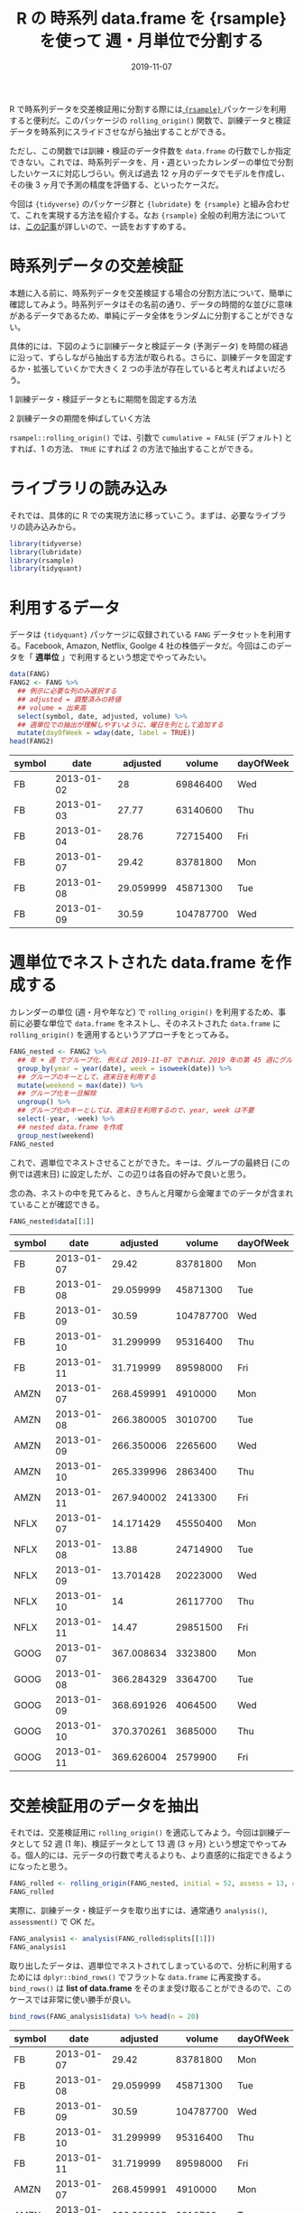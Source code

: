 #+STARTUP: folded indent
#+PROPERTY: header-args:R :results output :exports both :colnames yes
#+PROPERTY: header-args:R+ :session *R:blog* :eval never-export
#+OPTIONS: author:nil H:6 toc:nil
#+HUGO_BASE_DIR: ~/Dropbox/repos/github/five-dots/blog
#+HUGO_SECTION: post/2019/11/

#+TITLE: R の 時系列 data.frame を {rsample} を使って 週・月単位で分割する
#+DATE: 2019-11-07
#+HUGO_CATEGORIES: programming
#+HUGO_TAGS: r
#+HUGO_CUSTOM_FRONT_MATTER: :toc true

R で時系列データを交差検証用に分割する際には[[https://github.com/tidymodels/rsample][ ={rsample}= ]]パッケージを利用すると便利だ。このパッケージの =rolling_origin()= 関数で、訓練データと検証データを時系列にスライドさせながら抽出することができる。

ただし、この関数では訓練・検証のデータ件数を =data.frame= の行数でしか指定できない。これでは、時系列データを、月・週といったカレンダーの単位で分割したいケースに対応しづらい。例えば過去 12 ヶ月のデータでモデルを作成し、その後 3 ヶ月で予測の精度を評価する、といったケースだ。

今回は ={tidyverse}= のパッケージ群と ={lubridate}= を ={rsample}= と組み合わせて、これを実現する方法を紹介する。なお ={rsample}= 全般の利用方法については、[[https://blog.hoxo-m.com/entry/2019/06/08/220307][この記事]]が詳しいので、一読をおすすめする。

* 時系列データの交差検証

本題に入る前に、時系列データを交差検証する場合の分割方法について、簡単に確認してみよう。時系列データはその名前の通り、データの時間的な並びに意味があるデータであるため、単純にデータ全体をランダムに分割することができない。

具体的には、下図のように訓練データと検証データ (予測データ) を時間の経過に沿って、ずらしながら抽出する方法が取られる。さらに、訓練データを固定するか・拡張していくかで大きく 2 つの手法が存在していると考えればよいだろう。

1 訓練データ・検証データともに期間を固定する方法
#+attr_html:
[[https://dl.dropboxusercontent.com/s/hyoffkb4cxjjqlq/roll_splits.png]]

2 訓練データの期間を伸ばしていく方法
#+attr_html:
[[https://dl.dropboxusercontent.com/s/x7cvidzm7mg1ll3/roll_splits_expand.png]]

=rsampel::rolling_origin()= では、引数で =cumulative = FALSE= (デフォルト) とすれば、1 の方法、 =TRUE= にすれば 2 の方法で抽出することができる。

* ライブラリの読み込み

それでは、具体的に R での実現方法に移っていこう。まずは、必要なライブラリの読み込みから。

#+begin_src R :results silent
library(tidyverse)
library(lubridate)
library(rsample)
library(tidyquant)
#+end_src

* 利用するデータ

データは ={tidyquant}= パッケージに収録されている =FANG= データセットを利用する。Facebook, Amazon, Netflix, Goolge 4 社の株価データだ。今回はこのデータを「 *週単位* 」で利用するという想定でやってみたい。

#+begin_src R :results value
data(FANG)
FANG2 <- FANG %>%
  ## 例示に必要な列のみ選択する
  ## adjusted = 調整済みの終値
  ## volume = 出来高
  select(symbol, date, adjusted, volume) %>%
  ## 週単位での抽出が理解しやすいように、曜日を列として追加する
  mutate(dayOfWeek = wday(date, label = TRUE))
head(FANG2)
#+end_src

#+RESULTS[72b84b2d063f22903d982cdfe1f39d1521b05168]:
| symbol |       date |  adjusted |    volume | dayOfWeek |
|--------+------------+-----------+-----------+-----------|
| FB     | 2013-01-02 |        28 |  69846400 | Wed       |
| FB     | 2013-01-03 |     27.77 |  63140600 | Thu       |
| FB     | 2013-01-04 |     28.76 |  72715400 | Fri       |
| FB     | 2013-01-07 |     29.42 |  83781800 | Mon       |
| FB     | 2013-01-08 | 29.059999 |  45871300 | Tue       |
| FB     | 2013-01-09 |     30.59 | 104787700 | Wed       |

* 週単位でネストされた data.frame を作成する

カレンダーの単位 (週・月や年など) で =rolling_origin()= を利用するため、事前に必要な単位で =data.frame= をネストし、そのネストされた =data.frame= に =rolling_origin()= を適用するというアプローチをとってみる。

#+begin_src R
FANG_nested <- FANG2 %>%
  ## 年 + 週 でグループ化. 例えば 2019-11-07 であれば、2019 年の第 45 週にグループ化される
  group_by(year = year(date), week = isoweek(date)) %>%
  ## グループのキーとして、週末日を利用する
  mutate(weekend = max(date)) %>%
  ## グループ化を一旦解除
  ungroup() %>%
  ## グループ化のキーとしては、週末日を利用するので、year, week は不要
  select(-year, -week) %>%
  ## nested data.frame を作成
  group_nest(weekend)
FANG_nested
#+end_src

#+RESULTS:
#+begin_example
# A tibble: 209 x 2
   weekend    data             
   <date>     <list>           
 1 2013-01-11 <tibble [20 × 5]>
 2 2013-01-18 <tibble [20 × 5]>
 3 2013-01-25 <tibble [16 × 5]>
 4 2013-02-01 <tibble [20 × 5]>
 5 2013-02-08 <tibble [20 × 5]>
 6 2013-02-15 <tibble [20 × 5]>
 7 2013-02-22 <tibble [16 × 5]>
 8 2013-03-01 <tibble [20 × 5]>
 9 2013-03-08 <tibble [20 × 5]>
10 2013-03-15 <tibble [20 × 5]>
# … with 199 more rows
#+end_example

これで、週単位でネストさせることができた。キーは、グループの最終日 (この例では週末日) に設定したが、この辺りは各自の好みで良いと思う。

念の為、ネストの中を見てみると、きちんと月曜から金曜までのデータが含まれていることが確認できる。

#+begin_src R :results value
FANG_nested$data[[1]]
#+end_src

#+RESULTS[94b1f25a77a5b5abef27b34a9146b8b939c5fdf8]:
| symbol |       date |   adjusted |    volume | dayOfWeek |
|--------+------------+------------+-----------+-----------|
| FB     | 2013-01-07 |      29.42 |  83781800 | Mon       |
| FB     | 2013-01-08 |  29.059999 |  45871300 | Tue       |
| FB     | 2013-01-09 |      30.59 | 104787700 | Wed       |
| FB     | 2013-01-10 |  31.299999 |  95316400 | Thu       |
| FB     | 2013-01-11 |  31.719999 |  89598000 | Fri       |
| AMZN   | 2013-01-07 | 268.459991 |   4910000 | Mon       |
| AMZN   | 2013-01-08 | 266.380005 |   3010700 | Tue       |
| AMZN   | 2013-01-09 | 266.350006 |   2265600 | Wed       |
| AMZN   | 2013-01-10 | 265.339996 |   2863400 | Thu       |
| AMZN   | 2013-01-11 | 267.940002 |   2413300 | Fri       |
| NFLX   | 2013-01-07 |  14.171429 |  45550400 | Mon       |
| NFLX   | 2013-01-08 |      13.88 |  24714900 | Tue       |
| NFLX   | 2013-01-09 |  13.701428 |  20223000 | Wed       |
| NFLX   | 2013-01-10 |         14 |  26117700 | Thu       |
| NFLX   | 2013-01-11 |      14.47 |  29851500 | Fri       |
| GOOG   | 2013-01-07 | 367.008634 |   3323800 | Mon       |
| GOOG   | 2013-01-08 | 366.284329 |   3364700 | Tue       |
| GOOG   | 2013-01-09 | 368.691926 |   4064500 | Wed       |
| GOOG   | 2013-01-10 | 370.370261 |   3685000 | Thu       |
| GOOG   | 2013-01-11 | 369.626004 |   2579900 | Fri       |

* 交差検証用のデータを抽出

それでは、交差検証用に =rolling_origin()= を適応してみよう。今回は訓練データとして 52 週 (1 年)、検証データとして 13 週 (3 ヶ月) という想定でやってみる。個人的には、元データの行数で考えるよりも、より直感的に指定できるようになったと思う。

#+begin_src R
FANG_rolled <- rolling_origin(FANG_nested, initial = 52, assess = 13, cumulative = FALSE)
FANG_rolled
#+end_src

#+RESULTS:
#+begin_example
# Rolling origin forecast resampling 
# A tibble: 145 x 2
   splits          id      
   <list>          <chr>   
 1 <split [52/13]> Slice001
 2 <split [52/13]> Slice002
 3 <split [52/13]> Slice003
 4 <split [52/13]> Slice004
 5 <split [52/13]> Slice005
 6 <split [52/13]> Slice006
 7 <split [52/13]> Slice007
 8 <split [52/13]> Slice008
 9 <split [52/13]> Slice009
10 <split [52/13]> Slice010
# … with 135 more rows
#+end_example

実際に、訓練データ・検証データを取り出すには、通常通り =analysis()=, =assessment()= で OK だ。
#+begin_src R
FANG_analysis1 <- analysis(FANG_rolled$splits[[1]])
FANG_analysis1
#+end_src

#+RESULTS:
#+begin_example
# A tibble: 52 x 2
   weekend    data             
   <date>     <list>           
 1 2013-01-11 <tibble [20 × 5]>
 2 2013-01-18 <tibble [20 × 5]>
 3 2013-01-25 <tibble [16 × 5]>
 4 2013-02-01 <tibble [20 × 5]>
 5 2013-02-08 <tibble [20 × 5]>
 6 2013-02-15 <tibble [20 × 5]>
 7 2013-02-22 <tibble [16 × 5]>
 8 2013-03-01 <tibble [20 × 5]>
 9 2013-03-08 <tibble [20 × 5]>
10 2013-03-15 <tibble [20 × 5]>
# … with 42 more rows
#+end_example

取り出したデータは、週単位でネストされてしまっているので、分析に利用するためには =dplyr::bind_rows()= でフラットな =data.frame= に再変換する。 =bind_rows()= は *list of data.frame* をそのまま受け取ることができるので、このケースでは非常に使い勝手が良い。

#+begin_src R :results value
bind_rows(FANG_analysis1$data) %>% head(n = 20)
#+end_src

#+RESULTS[0d6a8bd53cf79919c506831632f58b2287aa2810]:
| symbol |       date |   adjusted |    volume | dayOfWeek |
|--------+------------+------------+-----------+-----------|
| FB     | 2013-01-07 |      29.42 |  83781800 | Mon       |
| FB     | 2013-01-08 |  29.059999 |  45871300 | Tue       |
| FB     | 2013-01-09 |      30.59 | 104787700 | Wed       |
| FB     | 2013-01-10 |  31.299999 |  95316400 | Thu       |
| FB     | 2013-01-11 |  31.719999 |  89598000 | Fri       |
| AMZN   | 2013-01-07 | 268.459991 |   4910000 | Mon       |
| AMZN   | 2013-01-08 | 266.380005 |   3010700 | Tue       |
| AMZN   | 2013-01-09 | 266.350006 |   2265600 | Wed       |
| AMZN   | 2013-01-10 | 265.339996 |   2863400 | Thu       |
| AMZN   | 2013-01-11 | 267.940002 |   2413300 | Fri       |
| NFLX   | 2013-01-07 |  14.171429 |  45550400 | Mon       |
| NFLX   | 2013-01-08 |      13.88 |  24714900 | Tue       |
| NFLX   | 2013-01-09 |  13.701428 |  20223000 | Wed       |
| NFLX   | 2013-01-10 |         14 |  26117700 | Thu       |
| NFLX   | 2013-01-11 |      14.47 |  29851500 | Fri       |
| GOOG   | 2013-01-07 | 367.008634 |   3323800 | Mon       |
| GOOG   | 2013-01-08 | 366.284329 |   3364700 | Tue       |
| GOOG   | 2013-01-09 | 368.691926 |   4064500 | Wed       |
| GOOG   | 2013-01-10 | 370.370261 |   3685000 | Thu       |
| GOOG   | 2013-01-11 | 369.626004 |   2579900 | Fri       |

分割毎にモデルを作成したい場合は =purrr::map()= 内で =analysis()= -> =bind_rows()= でデータを取り出した上で、モデル化を行えばよい。

#+begin_src R
FANG_rolled <- FANG_rolled %>%
  mutate(lm_model = map(splits, ~ {
    d <- bind_rows(analysis(.)$data)
    lm(adjusted ~ volume, data = d)
  }))
FANG_rolled
#+end_src

#+RESULTS[9fe38fa5b8b99f3f52466e5d3a7baddd2c67ba28]:
#+begin_example
# Rolling origin forecast resampling 
# A tibble: 145 x 3
   splits          id       lm_model
 * <list>          <chr>    <list>  
 1 <split [52/13]> Slice001 <lm>    
 2 <split [52/13]> Slice002 <lm>    
 3 <split [52/13]> Slice003 <lm>    
 4 <split [52/13]> Slice004 <lm>    
 5 <split [52/13]> Slice005 <lm>    
 6 <split [52/13]> Slice006 <lm>    
 7 <split [52/13]> Slice007 <lm>    
 8 <split [52/13]> Slice008 <lm>    
 9 <split [52/13]> Slice009 <lm>    
10 <split [52/13]> Slice010 <lm>    
# … with 135 more rows
#+end_example

当然、検証用データも同じ手法で取り出すことが可能だ。

#+begin_src R :results value
bind_rows(assessment(FANG_rolled$splits[[1]])$data) %>% head(n = 20)
#+end_src

#+RESULTS[138c8889bbb81e8ede51475b3a6555f000985527]:
| symbol |       date |   adjusted |   volume | dayOfWeek |
|--------+------------+------------+----------+-----------|
| FB     | 2014-01-06 |  57.200001 | 68852600 | Mon       |
| FB     | 2014-01-07 |  57.919998 | 77207400 | Tue       |
| FB     | 2014-01-08 |      58.23 | 56682400 | Wed       |
| FB     | 2014-01-09 |  57.220001 | 92253300 | Thu       |
| FB     | 2014-01-10 |  57.939999 | 42449500 | Fri       |
| AMZN   | 2014-01-06 | 393.630005 |  3170600 | Mon       |
| AMZN   | 2014-01-07 | 398.029999 |  1916000 | Tue       |
| AMZN   | 2014-01-08 | 401.920013 |  2316500 | Wed       |
| AMZN   | 2014-01-09 |  401.01001 |  2103000 | Thu       |
| AMZN   | 2014-01-10 | 397.660004 |  2679500 | Fri       |
| NFLX   | 2014-01-06 |  51.367142 | 15501500 | Mon       |
| NFLX   | 2014-01-07 |       48.5 | 36167600 | Tue       |
| NFLX   | 2014-01-08 |  48.712856 | 20001100 | Wed       |
| NFLX   | 2014-01-09 |  48.150002 | 17007200 | Thu       |
| NFLX   | 2014-01-10 |   47.44857 | 16237900 | Fri       |
| GOOG   | 2014-01-06 | 558.102883 |  3551800 | Mon       |
| GOOG   | 2014-01-07 | 568.862096 |  5124300 | Tue       |
| GOOG   | 2014-01-08 | 570.045943 |  4501700 | Wed       |
| GOOG   | 2014-01-09 | 564.556416 |  4184500 | Thu       |
| GOOG   | 2014-01-10 | 564.526426 |  4302900 | Fri       |

* まとめ

事前に必要な単位に =data.frame= をネストすることで ={rsample}= の機能を使いつつ、より直感的に時系列データを分割することができた。また、事前にネストするというテクニックを応用すれば、今回のようなケース以外にも柔軟な交差検証用の分割が実現できるできると思われる。

それでは Happy coding !!

* COMMENT Local Variables                                           :ARCHIVE:
# Local Variables:
# eval: (org-hugo-auto-export-mode)
# End:
